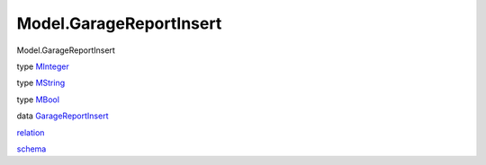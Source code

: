========================
Model.GarageReportInsert
========================

Model.GarageReportInsert

type `MInteger <Model-GarageReportInsert.html#t:MInteger>`__

type `MString <Model-GarageReportInsert.html#t:MString>`__

type `MBool <Model-GarageReportInsert.html#t:MBool>`__

data
`GarageReportInsert <Model-GarageReportInsert.html#t:GarageReportInsert>`__

`relation <Model-GarageReportInsert.html#v:relation>`__

`schema <Model-GarageReportInsert.html#v:schema>`__
